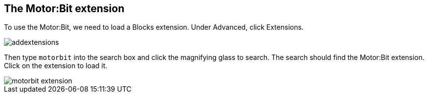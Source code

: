 == The Motor:Bit extension

To use the Motor:Bit, we need to load a Blocks extension.
Under Advanced, click Extensions.

image::../CarCommon/addextensions.png[]

Then type `motorbit` into the search box and click the magnifying glass to search.
The search should find the Motor:Bit extension.
Click on the extension to load it.

image::../CarCommon/motorbit_extension.png[]
